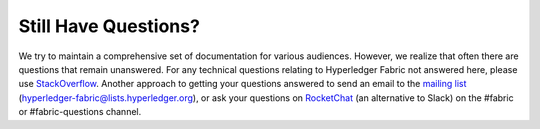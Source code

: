 Still Have Questions?
=====================

We try to maintain a comprehensive set of documentation for various
audiences. However, we realize that often there are questions that
remain unanswered. For any technical questions relating to Hyperledger
Fabric not answered here, please use
`StackOverflow <http://stackoverflow.com/questions/tagged/hyperledger-fabric>`__.
Another approach to getting your questions answered to send an email to
the `mailing
list <http://lists.hyperledger.org/mailman/listinfo/hyperledger-fabric>`__
(hyperledger-fabric@lists.hyperledger.org), or ask your questions on
`RocketChat <https://chat.hyperledger.org/>`__ (an alternative to Slack)
on the #fabric or #fabric-questions channel.

.. Licensed under Creative Commons Attribution 4.0 International License
   https://creativecommons.org/licenses/by/4.0/
